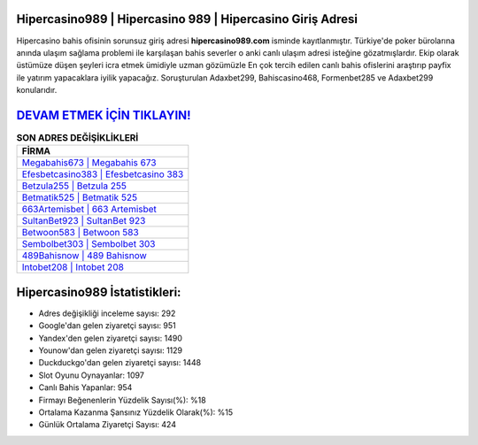 ﻿Hipercasino989 | Hipercasino 989 | Hipercasino Giriş Adresi
===================================

.. image:: images/hipercasino-giris.jpg
   :width: 600
   
Hipercasino bahis ofisinin sorunsuz giriş adresi **hipercasino989.com** isminde kayıtlanmıştır. Türkiye'de poker bürolarına anında ulaşım sağlama problemi ile karşılaşan bahis severler o anki canlı ulaşım adresi isteğine gözatmışlardır. Ekip olarak üstümüze düşen şeyleri icra etmek ümidiyle uzman gözümüzle En çok tercih edilen canlı bahis ofislerini araştırıp payfix ile yatırım yapacaklara iyilik yapacağız. Soruşturulan Adaxbet299, Bahiscasino468, Formenbet285 ve Adaxbet299 konularıdır.

`DEVAM ETMEK İÇİN TIKLAYIN! <https://uclck.me/gonow>`_
==============

.. list-table:: **SON ADRES DEĞİŞİKLİKLERİ**
   :widths: 100
   :header-rows: 1

   * - FİRMA
   * - `Megabahis673 | Megabahis 673 <megabahis673-megabahis-673-megabahis-giris-adresi.html>`_
   * - `Efesbetcasino383 | Efesbetcasino 383 <efesbetcasino383-efesbetcasino-383-efesbetcasino-giris-adresi.html>`_
   * - `Betzula255 | Betzula 255 <betzula255-betzula-255-betzula-giris-adresi.html>`_	 
   * - `Betmatik525 | Betmatik 525 <betmatik525-betmatik-525-betmatik-giris-adresi.html>`_	 
   * - `663Artemisbet | 663 Artemisbet <663artemisbet-663-artemisbet-artemisbet-giris-adresi.html>`_ 
   * - `SultanBet923 | SultanBet 923 <sultanbet923-sultanbet-923-sultanbet-giris-adresi.html>`_
   * - `Betwoon583 | Betwoon 583 <betwoon583-betwoon-583-betwoon-giris-adresi.html>`_	 
   * - `Sembolbet303 | Sembolbet 303 <sembolbet303-sembolbet-303-sembolbet-giris-adresi.html>`_
   * - `489Bahisnow | 489 Bahisnow <489bahisnow-489-bahisnow-bahisnow-giris-adresi.html>`_
   * - `Intobet208 | Intobet 208 <intobet208-intobet-208-intobet-giris-adresi.html>`_
	 
Hipercasino989 İstatistikleri:
===================================	 
* Adres değişikliği inceleme sayısı: 292
* Google'dan gelen ziyaretçi sayısı: 951
* Yandex'den gelen ziyaretçi sayısı: 1490
* Younow'dan gelen ziyaretçi sayısı: 1129
* Duckduckgo'dan gelen ziyaretçi sayısı: 1448
* Slot Oyunu Oynayanlar: 1097
* Canlı Bahis Yapanlar: 954
* Firmayı Beğenenlerin Yüzdelik Sayısı(%): %18
* Ortalama Kazanma Şansınız Yüzdelik Olarak(%): %15
* Günlük Ortalama Ziyaretçi Sayısı: 424
